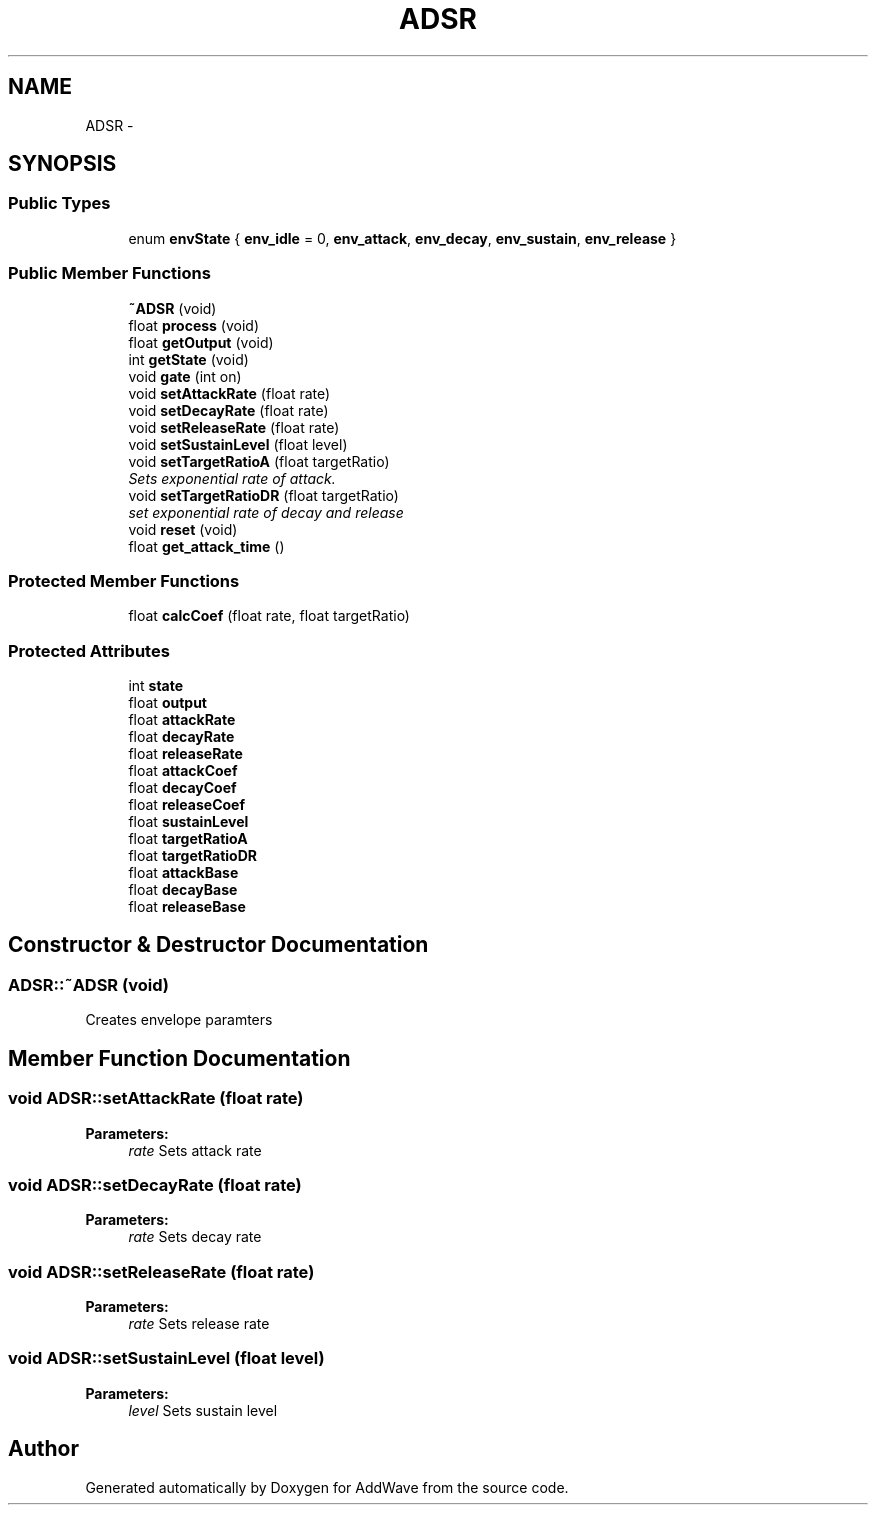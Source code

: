 .TH "ADSR" 3 "Wed Sep 6 2017" "Version 1.01" "AddWave" \" -*- nroff -*-
.ad l
.nh
.SH NAME
ADSR \- 
.SH SYNOPSIS
.br
.PP
.SS "Public Types"

.in +1c
.ti -1c
.RI "enum \fBenvState\fP { \fBenv_idle\fP = 0, \fBenv_attack\fP, \fBenv_decay\fP, \fBenv_sustain\fP, \fBenv_release\fP }"
.br
.in -1c
.SS "Public Member Functions"

.in +1c
.ti -1c
.RI "\fB~ADSR\fP (void)"
.br
.ti -1c
.RI "float \fBprocess\fP (void)"
.br
.ti -1c
.RI "float \fBgetOutput\fP (void)"
.br
.ti -1c
.RI "int \fBgetState\fP (void)"
.br
.ti -1c
.RI "void \fBgate\fP (int on)"
.br
.ti -1c
.RI "void \fBsetAttackRate\fP (float rate)"
.br
.ti -1c
.RI "void \fBsetDecayRate\fP (float rate)"
.br
.ti -1c
.RI "void \fBsetReleaseRate\fP (float rate)"
.br
.ti -1c
.RI "void \fBsetSustainLevel\fP (float level)"
.br
.ti -1c
.RI "void \fBsetTargetRatioA\fP (float targetRatio)"
.br
.RI "\fISets exponential rate of attack\&. \fP"
.ti -1c
.RI "void \fBsetTargetRatioDR\fP (float targetRatio)"
.br
.RI "\fIset exponential rate of decay and release \fP"
.ti -1c
.RI "void \fBreset\fP (void)"
.br
.ti -1c
.RI "float \fBget_attack_time\fP ()"
.br
.in -1c
.SS "Protected Member Functions"

.in +1c
.ti -1c
.RI "float \fBcalcCoef\fP (float rate, float targetRatio)"
.br
.in -1c
.SS "Protected Attributes"

.in +1c
.ti -1c
.RI "int \fBstate\fP"
.br
.ti -1c
.RI "float \fBoutput\fP"
.br
.ti -1c
.RI "float \fBattackRate\fP"
.br
.ti -1c
.RI "float \fBdecayRate\fP"
.br
.ti -1c
.RI "float \fBreleaseRate\fP"
.br
.ti -1c
.RI "float \fBattackCoef\fP"
.br
.ti -1c
.RI "float \fBdecayCoef\fP"
.br
.ti -1c
.RI "float \fBreleaseCoef\fP"
.br
.ti -1c
.RI "float \fBsustainLevel\fP"
.br
.ti -1c
.RI "float \fBtargetRatioA\fP"
.br
.ti -1c
.RI "float \fBtargetRatioDR\fP"
.br
.ti -1c
.RI "float \fBattackBase\fP"
.br
.ti -1c
.RI "float \fBdecayBase\fP"
.br
.ti -1c
.RI "float \fBreleaseBase\fP"
.br
.in -1c
.SH "Constructor & Destructor Documentation"
.PP 
.SS "ADSR::~ADSR (void)"
Creates envelope paramters 
.SH "Member Function Documentation"
.PP 
.SS "void ADSR::setAttackRate (float rate)"

.PP
\fBParameters:\fP
.RS 4
\fIrate\fP Sets attack rate
.RE
.PP

.SS "void ADSR::setDecayRate (float rate)"

.PP
\fBParameters:\fP
.RS 4
\fIrate\fP Sets decay rate
.RE
.PP

.SS "void ADSR::setReleaseRate (float rate)"

.PP
\fBParameters:\fP
.RS 4
\fIrate\fP Sets release rate
.RE
.PP

.SS "void ADSR::setSustainLevel (float level)"

.PP
\fBParameters:\fP
.RS 4
\fIlevel\fP Sets sustain level
.RE
.PP


.SH "Author"
.PP 
Generated automatically by Doxygen for AddWave from the source code\&.
